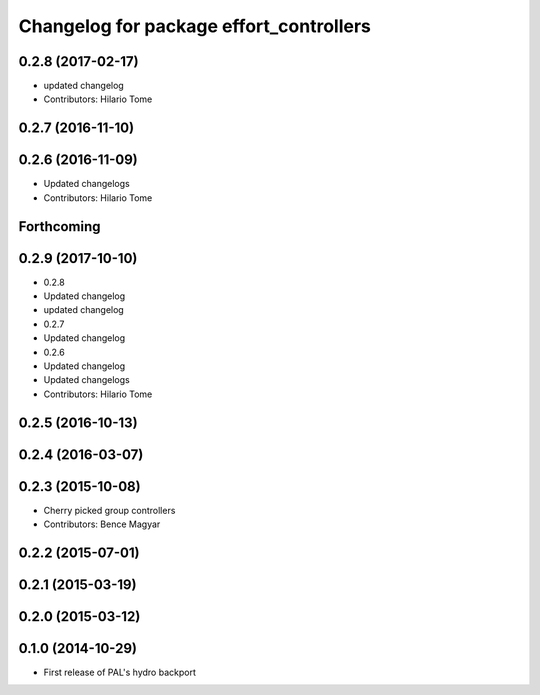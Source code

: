 ^^^^^^^^^^^^^^^^^^^^^^^^^^^^^^^^^^^^^^^^
Changelog for package effort_controllers
^^^^^^^^^^^^^^^^^^^^^^^^^^^^^^^^^^^^^^^^

0.2.8 (2017-02-17)
------------------
* updated changelog
* Contributors: Hilario Tome

0.2.7 (2016-11-10)
------------------

0.2.6 (2016-11-09)
------------------
* Updated changelogs
* Contributors: Hilario Tome

Forthcoming
-----------

0.2.9 (2017-10-10)
------------------
* 0.2.8
* Updated changelog
* updated changelog
* 0.2.7
* Updated changelog
* 0.2.6
* Updated changelog
* Updated changelogs
* Contributors: Hilario Tome

0.2.5 (2016-10-13)
------------------

0.2.4 (2016-03-07)
------------------

0.2.3 (2015-10-08)
------------------
* Cherry picked group controllers
* Contributors: Bence Magyar

0.2.2 (2015-07-01)
------------------

0.2.1 (2015-03-19)
------------------

0.2.0 (2015-03-12)
------------------

0.1.0 (2014-10-29)
------------------
* First release of PAL's hydro backport
